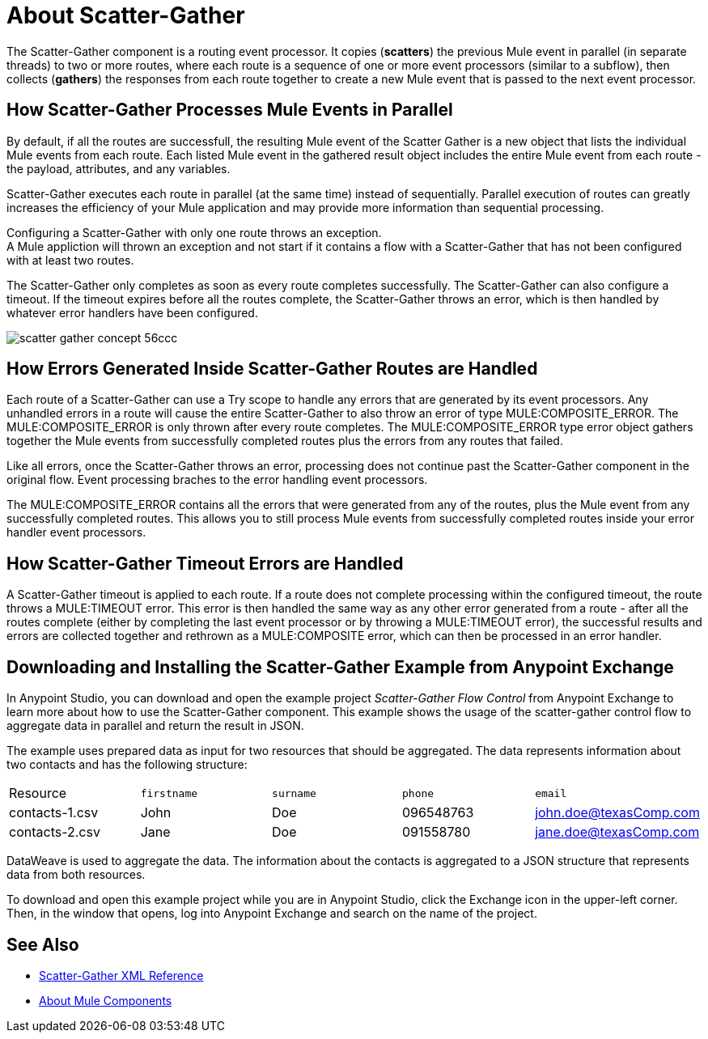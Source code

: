 = About Scatter-Gather
:imagesdir: ./_images

The Scatter-Gather component is a routing event processor. It copies (*scatters*) the previous Mule event in parallel (in separate threads) to two or more routes, where each route is a sequence of one or more event processors (similar to a subflow), then collects (*gathers*) the responses from each route together to create a new Mule event that is passed to the next event processor.

== How Scatter-Gather Processes Mule Events in Parallel
By default, if all the routes are successfull, the resulting Mule event of the Scatter Gather is a new object that lists the individual Mule events from each route. Each listed Mule event in the gathered result object includes the entire Mule event from each route - the payload, attributes, and any variables. 

Scatter-Gather executes each route in parallel (at the same time) instead of sequentially. Parallel execution of routes can greatly increases the efficiency of your Mule application and may provide more information than sequential processing.

Configuring a Scatter-Gather with only one route throws an exception. +
A Mule appliction will thrown an exception and not start if it contains a flow with a Scatter-Gather that has not been configured with at least two routes.

The Scatter-Gather only completes as soon as every route completes successfully. The Scatter-Gather can also configure a timeout. If the timeout expires before all the routes complete, the Scatter-Gather throws an error, which is then handled by whatever error handlers have been configured. 

image::scatter-gather-concept-56ccc.png[]

== How Errors Generated Inside Scatter-Gather Routes are Handled
Each route of a Scatter-Gather can use a Try scope to handle any errors that are generated by its event processors. Any unhandled errors in a route will cause the entire Scatter-Gather to also throw an error of type MULE:COMPOSITE_ERROR. The MULE:COMPOSITE_ERROR is only thrown after every route completes. The MULE:COMPOSITE_ERROR type error object gathers together the Mule events from successfully completed routes plus the errors from any routes that failed. 

Like all errors, once the Scatter-Gather throws an error, processing does not continue past the Scatter-Gather component in the original flow. Event processing braches to the error handling event processors. 

The MULE:COMPOSITE_ERROR contains all the errors that were generated from any of the routes, plus the Mule event from any successfully completed routes. This allows you to still process Mule events from successfully completed routes inside your error handler event processors. 

== How Scatter-Gather Timeout Errors are Handled
A Scatter-Gather timeout is applied to each route. If a route does not complete processing within the configured timeout, the route throws a MULE:TIMEOUT error. This error is then handled the same way as any other error generated from a route - after all the routes complete (either by completing the last event processor or by throwing a MULE:TIMEOUT error), the successful results and errors are collected together and rethrown as a MULE:COMPOSITE error, which can then be processed in an error handler. 

== Downloading and Installing the Scatter-Gather Example from Anypoint Exchange

In Anypoint Studio, you can download and open the example project _Scatter-Gather Flow Control_ from Anypoint Exchange to learn more about how to use the Scatter-Gather component. This example shows the usage of the scatter-gather control flow to aggregate data in parallel and return the result in JSON.

The example uses prepared data as input for two resources that should be aggregated. The data represents information about two contacts and has the following structure:

|===
Resource|`firstname`|`surname`|`phone`|`email`
|contacts-1.csv
|John
|Doe
|096548763
|john.doe@texasComp.com

|contacts-2.csv
|Jane
|Doe
|091558780
|jane.doe@texasComp.com
|===

DataWeave is used to aggregate the data. The information about the contacts is aggregated to a JSON structure that represents data from both resources.

To download and open this example project while you are in Anypoint Studio, click the Exchange icon in the upper-left corner. Then, in the window that opens, log into Anypoint Exchange and search on the name of the project.

== See Also

* link:scatter-gather-xml-reference[Scatter-Gather XML Reference]
* link:about-components[About Mule Components]
